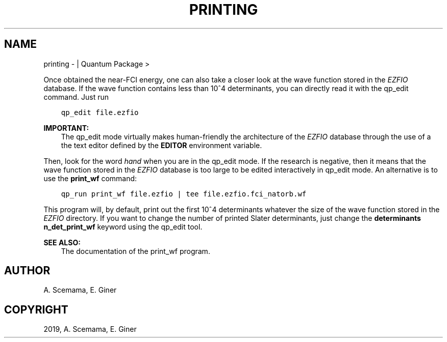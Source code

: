 .\" Man page generated from reStructuredText.
.
.TH "PRINTING" "1" "Jan 29, 2019" "2.0" "Quantum Package"
.SH NAME
printing \-  | Quantum Package >
.
.nr rst2man-indent-level 0
.
.de1 rstReportMargin
\\$1 \\n[an-margin]
level \\n[rst2man-indent-level]
level margin: \\n[rst2man-indent\\n[rst2man-indent-level]]
-
\\n[rst2man-indent0]
\\n[rst2man-indent1]
\\n[rst2man-indent2]
..
.de1 INDENT
.\" .rstReportMargin pre:
. RS \\$1
. nr rst2man-indent\\n[rst2man-indent-level] \\n[an-margin]
. nr rst2man-indent-level +1
.\" .rstReportMargin post:
..
.de UNINDENT
. RE
.\" indent \\n[an-margin]
.\" old: \\n[rst2man-indent\\n[rst2man-indent-level]]
.nr rst2man-indent-level -1
.\" new: \\n[rst2man-indent\\n[rst2man-indent-level]]
.in \\n[rst2man-indent\\n[rst2man-indent-level]]u
..
.sp
Once obtained the near\-FCI energy, one can also take a closer look at
the wave function stored in the \fI\%EZFIO\fP database. If the wave function
contains less than 10^4 determinants, you can directly read it
with the qp_edit command. Just run
.INDENT 0.0
.INDENT 3.5
.sp
.nf
.ft C
qp_edit file.ezfio
.ft P
.fi
.UNINDENT
.UNINDENT
.sp
\fBIMPORTANT:\fP
.INDENT 0.0
.INDENT 3.5
The qp_edit mode virtually makes human\-friendly the
architecture of the \fI\%EZFIO\fP database through the use of a
the text editor defined by the \fBEDITOR\fP environment
variable.
.UNINDENT
.UNINDENT
.sp
Then, look for the word \fIhand\fP when you are in the qp_edit
mode. If the research is negative, then it means that the wave
function stored in the \fI\%EZFIO\fP database is too large to be edited
interactively in qp_edit mode. An alternative is to use the
\fBprint_wf\fP command:
.INDENT 0.0
.INDENT 3.5
.sp
.nf
.ft C
qp_run print_wf file.ezfio | tee file.ezfio.fci_natorb.wf
.ft P
.fi
.UNINDENT
.UNINDENT
.sp
This program will, by default, print out the first 10^4
determinants whatever the size of the wave function stored in the
\fI\%EZFIO\fP directory. If you want to change the number of printed Slater
determinants, just change the \fBdeterminants n_det_print_wf\fP
keyword using the qp_edit tool.
.sp
\fBSEE ALSO:\fP
.INDENT 0.0
.INDENT 3.5
The documentation of the print_wf program.
.UNINDENT
.UNINDENT
.SH AUTHOR
A. Scemama, E. Giner
.SH COPYRIGHT
2019, A. Scemama, E. Giner
.\" Generated by docutils manpage writer.
.
